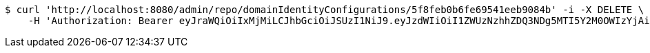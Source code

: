 [source,bash]
----
$ curl 'http://localhost:8080/admin/repo/domainIdentityConfigurations/5f8feb0b6fe69541eeb9084b' -i -X DELETE \
    -H 'Authorization: Bearer eyJraWQiOiIxMjMiLCJhbGciOiJSUzI1NiJ9.eyJzdWIiOiI1ZWUzNzhhZDQ3NDg5MTI5Y2M0OWIzYjAiLCJyb2xlcyI6W10sImlzcyI6Im1tYWR1LmNvbSIsImdyb3VwcyI6WyJ0ZXN0Iiwic2FtcGxlIl0sImF1dGhvcml0aWVzIjpbXSwiY2xpZW50X2lkIjoiMjJlNjViNzItOTIzNC00MjgxLTlkNzMtMzIzMDA4OWQ0OWE3IiwiZG9tYWluX2lkIjoiMCIsImF1ZCI6InRlc3QiLCJuYmYiOjE2MDMyNjczMzksInVzZXJfaWQiOiIxMTExMTExMTEiLCJzY29wZSI6ImEuMS5pZGVudGl0eV9jb25maWcuZGVsZXRlIiwiZXhwIjoxNjAzMjY3MzQ0LCJpYXQiOjE2MDMyNjczMzksImp0aSI6ImY1YmY3NWE2LTA0YTAtNDJmNy1hMWUwLTU4M2UyOWNkZTg2YyJ9.Kq_-_-AUkyb_0f1XgXwr3dXauzgcC1XVDrFpnd6wDYO2qNHctg3YpaPdO56uBm2Oq-mXsxkHDOZOfzYRY8sbu-n8p1MLToNTvEe-akoMGU7s0wJ7OuVb8FSauFWp0JHW8l-SlKKch8XMjYTAjXf-24et6bHobogO3ZYQrSFEdQa7_JgV6HHxdUyTXVqoJfeWz7EnCcZEEXLtkdGSx79_cbKdkUzJAPgoKkt7A_J1ZR32syyTXTJwqqQ6WVQSkOEE9riZ7qGEXXTNB9oS40MSID2HTlGZrn1SuhXjS-83zJLxuTlZ3pYFl_pEd77dwEYNq7jWDYIrIisDgUVxm79BxQ'
----